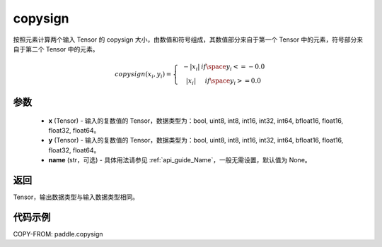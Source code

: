 .. _cn_api_paddle_copysign:

copysign
-------------------------------

.. py:function:: paddle.copysign(x, y, name=None)


按照元素计算两个输入 Tensor 的 copysign 大小，由数值和符号组成，其数值部分来自于第一个 Tensor 中的元素，符号部分来自于第二个 Tensor 中的元素。

.. math::

    copysign(x_{i},y_{i})=\left\{\begin{matrix}
    & -|x_{i}| & if \space y_{i} <= -0.0\\
    & |x_{i}| & if \space y_{i} >= 0.0
    \end{matrix}\right.


参数
::::::::::::

    - **x** (Tensor) - 输入的复数值的 Tensor，数据类型为：bool, uint8, int8, int16, int32, int64, bfloat16, float16, float32, float64。
    - **y** (Tensor) - 输入的复数值的 Tensor，数据类型为：bool, uint8, int8, int16, int32, int64, bfloat16, float16, float32, float64。
    - **name** (str，可选) - 具体用法请参见 :ref:`api_guide_Name`，一般无需设置，默认值为 None。

返回
::::::::::::

Tensor，输出数据类型与输入数据类型相同。


代码示例
::::::::::::

COPY-FROM: paddle.copysign
